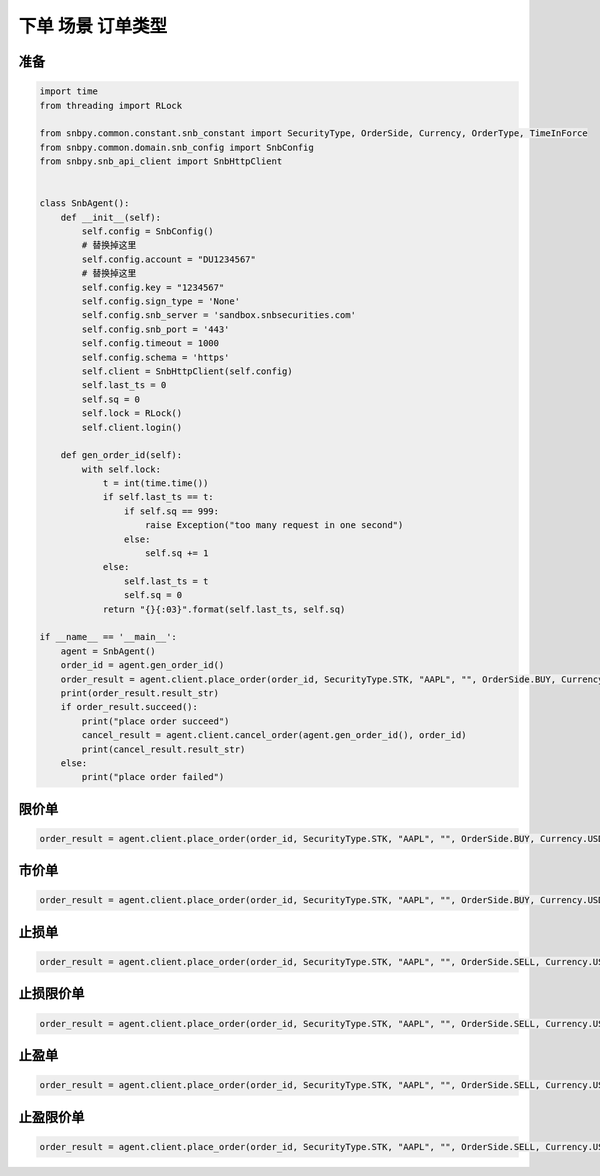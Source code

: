 .. _example-place-order-2-label:

下单 场景 订单类型
====================================================================================

准备
------------------------------------------------------------------------------------

.. code-block:: python

    import time
    from threading import RLock
    
    from snbpy.common.constant.snb_constant import SecurityType, OrderSide, Currency, OrderType, TimeInForce
    from snbpy.common.domain.snb_config import SnbConfig
    from snbpy.snb_api_client import SnbHttpClient


    class SnbAgent():
        def __init__(self):
            self.config = SnbConfig()
            # 替换掉这里
            self.config.account = "DU1234567"
            # 替换掉这里
            self.config.key = "1234567"
            self.config.sign_type = 'None'
            self.config.snb_server = 'sandbox.snbsecurities.com'
            self.config.snb_port = '443'
            self.config.timeout = 1000
            self.config.schema = 'https'
            self.client = SnbHttpClient(self.config)
            self.last_ts = 0
            self.sq = 0
            self.lock = RLock()
            self.client.login()
    
        def gen_order_id(self):
            with self.lock:
                t = int(time.time())
                if self.last_ts == t:
                    if self.sq == 999:
                        raise Exception("too many request in one second")
                    else:
                        self.sq += 1
                else:
                    self.last_ts = t
                    self.sq = 0
                return "{}{:03}".format(self.last_ts, self.sq)

    if __name__ == '__main__':
        agent = SnbAgent()
        order_id = agent.gen_order_id()
        order_result = agent.client.place_order(order_id, SecurityType.STK, "AAPL", "", OrderSide.BUY, Currency.USD, 1, 180, OrderType.LIMIT, TimeInForce.DAY, True)
        print(order_result.result_str)
        if order_result.succeed():
            print("place order succeed")
            cancel_result = agent.client.cancel_order(agent.gen_order_id(), order_id)
            print(cancel_result.result_str)
        else:
            print("place order failed")

限价单
------------------------------------------------------------------------------------

.. code-block:: python

    order_result = agent.client.place_order(order_id, SecurityType.STK, "AAPL", "", OrderSide.BUY, Currency.USD, 1, 180, OrderType.LIMIT, TimeInForce.DAY, True)

市价单
------------------------------------------------------------------------------------

.. code-block:: python

    order_result = agent.client.place_order(order_id, SecurityType.STK, "AAPL", "", OrderSide.BUY, Currency.USD, 1, 0, OrderType.MARKET, TimeInForce.DAY, True)

止损单
------------------------------------------------------------------------------------
    
.. code-block:: python

    order_result = agent.client.place_order(order_id, SecurityType.STK, "AAPL", "", OrderSide.SELL, Currency.USD,1,0, OrderType.STOP, TimeInForce.DAY, True, stop_price=180)

止损限价单
------------------------------------------------------------------------------------

.. code-block:: python

    order_result = agent.client.place_order(order_id, SecurityType.STK, "AAPL", "", OrderSide.SELL, Currency.USD,1,179, OrderType.STOP, TimeInForce.DAY, True, stop_price=180)
    
止盈单
------------------------------------------------------------------------------------

.. code-block:: python

    order_result = agent.client.place_order(order_id, SecurityType.STK, "AAPL", "", OrderSide.SELL, Currency.USD,1,0, OrderType.MARKET_IF_TOUCHED, TimeInForce.DAY, True, stop_price=200)

止盈限价单
------------------------------------------------------------------------------------

.. code-block:: python

    order_result = agent.client.place_order(order_id, SecurityType.STK, "AAPL", "", OrderSide.SELL, Currency.USD,1,199, OrderType.LIMIT_IF_TOUCHED, TimeInForce.DAY, True, stop_price=200)